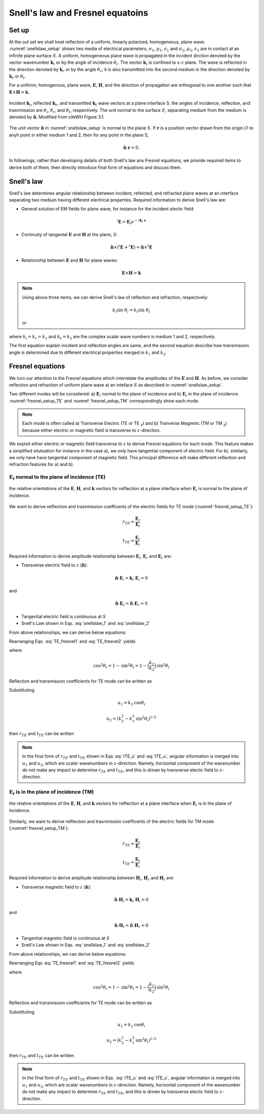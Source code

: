 
Snell's law and Fresnel equatoins
=================================

.. purpose::

    EM waves are reflected and refracted at a plane interface. Two essential items to understand them are: a) angular relationship and b) amplitude of plane waves at each media. a) Snell's Law and b) Fresnel equations respectively provide those information hence we introduce them, and understand. 

Set up
------

At the out set we shall treat reflection of a uniform, linearly polarized, homogeneous, plane wave. :numref:`snellslaw_setup` shows two media of electrical parameters, :math:`\sigma_1`, :math:`\mu _1`, :math:`\epsilon_1` and :math:`\sigma_2`, :math:`\mu _2`, :math:`\epsilon_2` are in contact at an infinite plane surface :math:`S`. A uniform, homogeneous plane wave is propagated in the incident dirction denoted by the vector wavenumber :math:`\mathbf{k}_i` or by the angle of incidence :math:`\theta_i`. The vector :math:`\mathbf{k}_i` is confined to :math:`x\text{-}z` plane. The wave is reflected in the direction denoted by :math:`\mathbf{k}_r` or by the angle :math:`\theta_r`; it is also transmitted into the second medium in the direction denoted by :math:`\mathbf{k}_t` or :math:`\theta_t`.

For a uniform, homogenous, plane wave, :math:`\mathbf{E}`, :math:`\mathbf{H}`, and the direction of propagation are orthogonal to one another such that :math:`\mathbf{E} \times \mathbf{H} = \mathbf{k}`.


.. figure:: images/snellslaw_setup.png
   :align: center
   :scale: 40%
   :name: snellslaw_setup

   Incident :math:`\mathbf{k}_i`, reflected :math:`\mathbf{k}_r`, and transmitted :math:`\mathbf{k}_t` wave vectors at a plane interface S. the angles of incidence, relfection, and trasnmission are :math:`\theta_i`, :math:`\theta_r`, and :math:`\theta_t`, respectively. The unit normal to the surface :math:`S`, separating medium from the medium is denoted by :math:`\hat{\mathbf{n}}`. Modified from citeWH Figure 3.1.

The unit vector :math:`\hat{\mathbf{n}}` in :numref:`snellslaw_setup` is normal to the plane :math:`S`. If :math:`\mathbf{r}` is a position vector drawn from the origin :math:`O` to anyh point in either medium 1 and 2, then for any point in the plane S, 

.. math::

    \hat{\mathbf{n}} \cdot \mathbf{r} = 0.

In followings, rather than developing details of both Snell's law ans Fresnel equations, we provide required items to derive both of them, then directly introduce final form of equations and discuss them. 

.. _snells_law:

Snell's law
-----------

Snell's law determines angular relationship between incident, refelcted, and refracted plane waves at an interface separating two medium having different electrical properties. Required information to derive Snell's law are:

- General solution of EM fields for plane wave, for instance for the incident electic field:

.. math::
    ^i\mathbf{E} = \mathbf{E}_i e^{-\imath \mathbf{k}_i \cdot \mathbf{r}} 

- Continuity of tangental :math:`\mathbf{E}` and :math:`\mathbf{H}` at the plane, :math:`S`:

.. math::
    \hat{\mathbf{n}} \times (^i\mathbf{E}+^r\mathbf{E}) = \hat{\mathbf{n}} \times ^t\mathbf{E}

- Relationship between :math:`\mathbf{E}` and :math:`\mathbf{H}` for plane waves:

.. math::
    \mathbf{E} \times \mathbf{H} = \mathbf{k}

.. note::

    Using above three items, we can derive Snell's law of reflection and refraction, respectively:

    .. math::
        \text{sin} \ \theta_i = \text{sin} \ \theta_r
        :label: snellslaw_1

    .. math::
        k_i \text{sin} \ \theta_i = k_t \text{sin} \ \theta_t

    or 

    .. math::
        k_1 \text{sin} \ \theta_i = k_2 \text{sin} \ \theta_t        
        :label: snellslaw_2

where :math:`k_i=k_r=k_1` and  :math:`k_t=k_2` are the complex scalar wave numbers in medium 1 and 2, respectively. 

The first equation explain incident and reflection angles are same, and the second equation describe how transmission angle is determined due to different electrical properties merged in :math:`k_1` and :math:`k_2`. 

.. question::

    At an air-earth interface, consider incident angle :math:`\theta_i` of 45 :math:`^{\circ}` and 5 :math:`^{\circ}`, and compute transmission angle :math:`\theta_t`. Here we let :math:`\epsilon_1=\epsilon_2=\epsilon_0`, :math:`\mu_1=\mu_2=\mu_0`, and :math:`\sigma_1=0` and :math:`\sigma_2=0.01` S/m

    What did you identify? See XXX for the answers (Hint: :math:`\theta_t` will be complex hence compute its amplitude.)

    
.. _fresnel_equations:

Fresnel equations
-----------------

We turn our attention to the Fresnel equations which interrelate the amplitudes of the :math:`\mathbf{E}` and :math:`\mathbf{H}`. As before, we consider reflection and refraction of uniform plane wave at an inteface :math:`S` as described in :numref:`snellslaw_setup`. 

Two different modes will be considered: a) :math:`\mathbf{E}_i` normal to the plane of incidence and b) :math:`\mathbf{E}_i` in the plane of incidence. :numref:`fresnel_setup_TE` and :numref:`fresnel_setup_TM` correspondingly show each mode. 

.. note::
    
    Each mode is often called a) Transverse Electric (TE or TE :sub:`z`) and b) Tranverse Magnetic (TM or TM  :sub:`z`) because either electric or magnetic field is transverse to :math:`z`-direction.

We exploit either electric or magnetic field transverse to :math:`z` to derive Fresnel equations for each mode. This feature makes a simplified situtuation for instance in the case a), we only have tangential component of electric field. For b), similarly, we only have have tangential component of magnetic field. This principal difference will make different reflection and refraction features for a) and b). 

:math:`\mathbf{E}_i` normal to the plane of incidence (TE)
^^^^^^^^^^^^^^^^^^^^^^^^^^^^^^^^^^^^^^^^^^^^^^^^^^^^^^^^^^

.. figure:: images/fresnel_setup_TE.png
   :align: center
   :scale: 30%
   :name: fresnel_setup_TE

   the relative orientations of the :math:`\mathbf{E}`, :math:`\mathbf{H}`, and :math:`\mathbf{k}` vectors for relflection at a plane interface when :math:`\mathbf{E}_i` is normal to the plane of incidence.

We want to derive relflection and trasnmission coefficents of the electric fields for TE mode (:numref:`fresnel_setup_TE`):

.. math::
    r_{TE} = \frac{\mathbf{E}_r}{\mathbf{E}_i}

.. math::
    t_{TE} = \frac{\mathbf{E}_t}{\mathbf{E}_i}


Required information to derive amplitude relationship between :math:`\mathbf{E}_i`, :math:`\mathbf{E}_r` and :math:`\mathbf{E}_t` are:

- Transverse electric field to :math:`z` (:math:`\hat{\mathbf{n}}`):

.. math::
    \hat{\mathbf{n}} \cdot \mathbf{E}_i = \mathbf{k}_i \cdot \mathbf{E}_i = 0

and 

.. math::
    \hat{\mathbf{n}} \cdot \mathbf{E}_t = \hat{\mathbf{n}} \cdot \mathbf{E}_r = 0

- Tangential electric field is continuous at :math:`S`
    
- Snell's Law shown in Eqs. :eq:`snellslaw_1` and :eq:`snellslaw_2`
 
From above relationships, we can derive below equations:

.. math::
    \mathbf{E}_i + \mathbf{E}_r = \mathbf{E}_t
    :label: TE_fresnel1

.. math::
    \text{cos} \theta_i \mathbf{E}_i - \text{cos} \theta_r \mathbf{E}_r
    = \frac{\mu_1 k_2}{\mu_2 k_1} \text{cos} \theta_t \mathbf{E}_t
    :label: TE_fresnel2

Rearranging Eqs. :eq:`TE_fresnel1` and :eq:`TE_fresnel2` yields

.. math::
    \mathbf{E}_r = \frac{\mu_2 k_1 \text{cos} \theta_i - \mu_1(k_2^2-k_1^2 \text{sin}^2 \theta_i)^{1/2}}
    {\mu_2 k_1 \text{cos} \theta_i + \mu_1(k_2^2-k_1^2 \text{sin}^2 \theta_i)^{1/2}} \mathbf{E}_i
    :label: TE_EiandEr

.. math::
    \mathbf{E}_t = \frac{2\mu_2 k_1 \text{cos} \theta_i}
    {\mu_2 k_1 \text{cos} \theta_i + \mu_1(k_2^2-k_1^2 \text{sin}^2 \theta_i)^{1/2}} \mathbf{E}_t
    :label: TE_EiandEt

where 

.. math::
    \text{cos}^2 \theta_t  = 1 - \text{sin}^2 \theta_t = 1-\Big(\frac{k_1}{k_2}\Big) \text{sin}^2 \theta_i

Reflection and transmission coefficients for TE mode can be written as 

.. math::
    r_{TE} = \frac{\mathbf{E}_r}{\mathbf{E}_i}
           = \frac{\mu_2 k_1 \text{cos} \theta_i - \mu_1(k_2^2-k_1^2 \text{sin}^2 \theta_i)^{1/2}}
    {\mu_2 k_1 \text{cos} \theta_i + \mu_1(k_2^2-k_1^2 \text{sin}^2 \theta_i)^{1/2}}
    :label: rTE_theta

.. math::
    t_{TE} = \frac{\mathbf{E}_t}{\mathbf{E}_i}
           = \frac{2\mu_2 k_1 \text{cos} \theta_i}
    {\mu_2 k_1 \text{cos} \theta_i + \mu_1(k_2^2-k_1^2 \text{sin}^2 \theta_i)^{1/2}} \mathbf{E}_t
    :label: tTE_theta

Subsitituting 

.. math::
    u_1 = k_1 \text{cos} \theta_i

.. math::
    u_2 = (k_2^2-k_1^2 \text{sin}^2 \theta_i)^{1/2}

then :math:`r_{TE}` and :math:`t_{TE}` can be written

.. math::
    r_{TE} = \frac{\mu_2 u_1 - \mu_1 u_2}
    {\mu_2 u_1 + \mu_1 u_2}
    :label: rTE_u

.. math::
    t_{TE} = \frac{2\mu_2 u_1}
    {\mu_2 u_1 + \mu_1 u_2} \mathbf{E}_t
    :label: tTE_u

.. note::

    In the final form of :math:`r_{TE}` and :math:`t_{TE}` shown in Eqs :eq:`rTE_u` and :eq:`tTE_u`, angular information is merged into :math:`u_1` and :math:`u_2`, which are scalar wavenumbers in :math:`z`-direction. Namely, horizontal component of the wavenumber do not make any impact to determine :math:`r_{TE}` and :math:`t_{TE}`, and this is driven by transverse electic field to :math:`z`-direction.

    
:math:`\mathbf{E}_i` is in the plane of incidence (TM)
^^^^^^^^^^^^^^^^^^^^^^^^^^^^^^^^^^^^^^^^^^^^^^^^^^^^^^

.. figure:: images/fresnel_setup_TM.png
   :align: center
   :scale: 30%
   :name: fresnel_setup_TM

   the relative orientations of the :math:`\mathbf{E}`, :math:`\mathbf{H}`, and :math:`\mathbf{k}` vectors for relflection at a plane interface when :math:`\mathbf{E}_i` is in the plane of incidence.

Similarly, we want to derive relflection and trasnmission coefficents of the electric fields for TM mode (:numref:`fresnel_setup_TM`):

.. math::
    r_{TE} = \frac{\mathbf{E}_r}{\mathbf{E}_i}

.. math::
    t_{TE} = \frac{\mathbf{E}_t}{\mathbf{E}_i}


Required information to derive amplitude relationship between :math:`\mathbf{H}_i`, :math:`\mathbf{H}_r` and :math:`\mathbf{H}_t` are:

- Transverse magnetic field to :math:`z` (:math:`\hat{\mathbf{n}}`):

.. math::
    \hat{\mathbf{n}} \cdot \mathbf{H}_i = \mathbf{k}_i \cdot \mathbf{H}_i = 0

and 

.. math::
    \hat{\mathbf{n}} \cdot \mathbf{H}_t = \hat{\mathbf{n}} \cdot \mathbf{H}_r = 0

- Tangential magnetic field is continuous at :math:`S`
    
- Snell's Law shown in Eqs. :eq:`snellslaw_1` and :eq:`snellslaw_2`
 
From above relationships, we can derive below equations:

.. math::
    \mathbf{H}_i + \mathbf{H}_r = \mathbf{H}_t
    :label: TM_fresnel1

.. math::
    \text{cos} \theta_i \mathbf{H}_i - \text{cos} \theta_r \mathbf{H}_r
    = \frac{\mu_1 k_2}{\mu_2 k_1} \text{cos} \theta_t \mathbf{H}_t
    :label: TM_fresnel2

Rearranging Eqs :eq:`TE_fresnel1` and :eq:`TE_fresnel2` yields

.. math::
    \mathbf{E}_r = \frac{\mu_2 k_1 \text{cos} \theta_i - \mu_1(k_2^2-k_1^2 \text{sin}^2 \theta_i)^{1/2}}
    {\mu_2 k_1 \text{cos} \theta_i + \mu_1(k_2^2-k_1^2 \text{sin}^2 \theta_i)^{1/2}} \mathbf{E}_i
    :label: TE_EiandEr

.. math::
    \mathbf{E}_t = \frac{2\mu_2 k_1 \text{cos} \theta_i}
    {\mu_2 k_1 \text{cos} \theta_i + \mu_1(k_2^2-k_1^2 \text{sin}^2 \theta_i)^{1/2}} \mathbf{E}_t
    :label: TE_EiandEt

where 

.. math::
    \text{cos}^2 \theta_t  = 1 - \text{sin}^2 \theta_t = 1-\Big(\frac{k_1}{k_2}\Big) \text{sin}^2 \theta_i

Reflection and transmission coefficients for TE mode can be written as 

.. math::
    r_{TE} = \frac{\mathbf{E}_r}{\mathbf{E}_i}
           = \frac{\mu_2 k_1 \text{cos} \theta_i - \mu_1(k_2^2-k_1^2 \text{sin}^2 \theta_i)^{1/2}}
    {\mu_2 k_1 \text{cos} \theta_i + \mu_1(k_2^2-k_1^2 \text{sin}^2 \theta_i)^{1/2}}
    :label: rTE_theta

.. math::
    t_{TE} = \frac{\mathbf{E}_t}{\mathbf{E}_i}
           = \frac{2\mu_2 k_1 \text{cos} \theta_i}
    {\mu_2 k_1 \text{cos} \theta_i + \mu_1(k_2^2-k_1^2 \text{sin}^2 \theta_i)^{1/2}} \mathbf{E}_t
    :label: tTE_theta

Subsitituting 

.. math::
    u_1 = k_1 \text{cos} \theta_i

.. math::
    u_2 = (k_2^2-k_1^2 \text{sin}^2 \theta_i)^{1/2}

then :math:`r_{TE}` and :math:`t_{TE}` can be written

.. math::
    r_{TE} = \frac{\mu_2 u_1 - \mu_1 u_2}
    {\mu_2 u_1 + \mu_1 u_2}
    :label: rTE_u

.. math::
    t_{TE} = \frac{2\mu_2 u_1}
    {\mu_2 u_1 + \mu_1 u_2} \mathbf{E}_t
    :label: tTE_u

.. note::

    In the final form of :math:`r_{TE}` and :math:`t_{TE}` shown in Eqs. :eq:`rTE_u` and :eq:`tTE_u`, angular information is merged into :math:`u_1` and :math:`u_2`, which are scalar wavenumbers in :math:`z`-direction. Namely, horizontal component of the wavenumber do not make any impact to determine :math:`r_{TE}` and :math:`t_{TE}`, and this is driven by transverse electic field to :math:`z`-direction.
